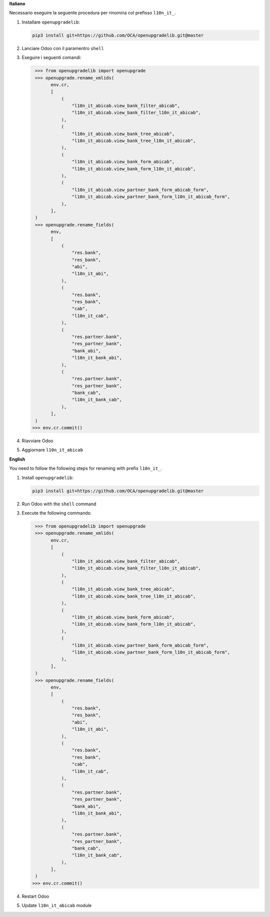 **Italiano**

Necessario eseguire la seguente procedura per rinomina col prefisso ``l10n_it_``.

#. Installare ``openupgradelib``:

   .. code::

      pip3 install git+https://github.com/OCA/openupgradelib.git@master
#. Lanciare Odoo con il paramentro ``shell``
#. Eseguire i seguenti comandi:

   .. code::

       >>> from openupgradelib import openupgrade
       >>> openupgrade.rename_xmlids(
             env.cr,
             [
                 (
                     "l10n_it_abicab.view_bank_filter_abicab",
                     "l10n_it_abicab.view_bank_filter_l10n_it_abicab",
                 ),
                 (
                     "l10n_it_abicab.view_bank_tree_abicab",
                     "l10n_it_abicab.view_bank_tree_l10n_it_abicab",
                 ),
                 (
                     "l10n_it_abicab.view_bank_form_abicab",
                     "l10n_it_abicab.view_bank_form_l10n_it_abicab",
                 ),
                 (
                     "l10n_it_abicab.view_partner_bank_form_abicab_form",
                     "l10n_it_abicab.view_partner_bank_form_l10n_it_abicab_form",
                 ),
             ],
       )
       >>> openupgrade.rename_fields(
             env,
             [
                 (
                     "res.bank",
                     "res_bank",
                     "abi",
                     "l10n_it_abi",
                 ),
                 (
                     "res.bank",
                     "res_bank",
                     "cab",
                     "l10n_it_cab",
                 ),
                 (
                     "res.partner.bank",
                     "res_partner_bank",
                     "bank_abi",
                     "l10n_it_bank_abi",
                 ),
                 (
                     "res.partner.bank",
                     "res_partner_bank",
                     "bank_cab",
                     "l10n_it_bank_cab",
                 ),
             ],
       )
      >>> env.cr.commit()
#. Riavviare Odoo
#. Aggiornare ``l10n_it_abicab``

**English**

You need to follow the following steps for renaming with prefix ``l10n_it_``.

1. Install ``openupgradelib``:

   .. code::

       pip3 install git+https://github.com/OCA/openupgradelib.git@master
2. Run Odoo with the ``shell`` command
3. Execute the following commands:

   .. code::

       >>> from openupgradelib import openupgrade
       >>> openupgrade.rename_xmlids(
             env.cr,
             [
                 (
                     "l10n_it_abicab.view_bank_filter_abicab",
                     "l10n_it_abicab.view_bank_filter_l10n_it_abicab",
                 ),
                 (
                     "l10n_it_abicab.view_bank_tree_abicab",
                     "l10n_it_abicab.view_bank_tree_l10n_it_abicab",
                 ),
                 (
                     "l10n_it_abicab.view_bank_form_abicab",
                     "l10n_it_abicab.view_bank_form_l10n_it_abicab",
                 ),
                 (
                     "l10n_it_abicab.view_partner_bank_form_abicab_form",
                     "l10n_it_abicab.view_partner_bank_form_l10n_it_abicab_form",
                 ),
             ],
       )
       >>> openupgrade.rename_fields(
             env,
             [
                 (
                     "res.bank",
                     "res_bank",
                     "abi",
                     "l10n_it_abi",
                 ),
                 (
                     "res.bank",
                     "res_bank",
                     "cab",
                     "l10n_it_cab",
                 ),
                 (
                     "res.partner.bank",
                     "res_partner_bank",
                     "bank_abi",
                     "l10n_it_bank_abi",
                 ),
                 (
                     "res.partner.bank",
                     "res_partner_bank",
                     "bank_cab",
                     "l10n_it_bank_cab",
                 ),
             ],
       )
      >>> env.cr.commit()
4. Restart Odoo
5. Update ``l10n_it_abicab`` module
